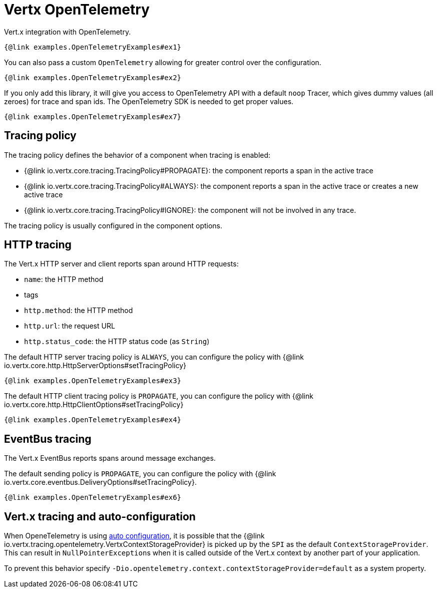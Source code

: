 = Vertx OpenTelemetry

Vert.x integration with OpenTelemetry.

[source,$lang]
----
{@link examples.OpenTelemetryExamples#ex1}
----

You can also pass a custom `OpenTelemetry` allowing for greater control
over the configuration.

[source,$lang]
----
{@link examples.OpenTelemetryExamples#ex2}
----

If you only add this library, it will give you access to OpenTelemetry API with a default `noop` Tracer,
which gives dummy values (all zeroes) for trace and span ids. The OpenTelemetry SDK is needed to get proper values.

[source,$lang]
----
{@link examples.OpenTelemetryExamples#ex7}
----

== Tracing policy

The tracing policy defines the behavior of a component when tracing is enabled:

- {@link io.vertx.core.tracing.TracingPolicy#PROPAGATE}: the component reports a span in the active trace
- {@link io.vertx.core.tracing.TracingPolicy#ALWAYS}: the component reports a span in the active trace or creates a new active trace
- {@link io.vertx.core.tracing.TracingPolicy#IGNORE}: the component will not be involved in any trace.

The tracing policy is usually configured in the component options.

== HTTP tracing

The Vert.x HTTP server and client reports span around HTTP requests:

- `name`: the HTTP method
- tags
  - `http.method`: the HTTP method
  - `http.url`: the request URL
  - `http.status_code`: the HTTP status code (as `String`)

The default HTTP server tracing policy is `ALWAYS`, you can configure the policy with {@link io.vertx.core.http.HttpServerOptions#setTracingPolicy}

[source,$lang]
----
{@link examples.OpenTelemetryExamples#ex3}
----

The default HTTP client tracing policy is `PROPAGATE`, you can configure the policy with {@link io.vertx.core.http.HttpClientOptions#setTracingPolicy}

[source,$lang]
----
{@link examples.OpenTelemetryExamples#ex4}
----

== EventBus tracing

The Vert.x EventBus reports spans around message exchanges.

The default sending policy is `PROPAGATE`, you can configure the policy with {@link io.vertx.core.eventbus.DeliveryOptions#setTracingPolicy}.

[source,$lang]
----
{@link examples.OpenTelemetryExamples#ex6}
----

== Vert.x tracing and auto-configuration

When OpeneTelemetry is using https://opentelemetry.io/docs/instrumentation/java/manual/#automatic-configuration[auto configuration], it is possible
that the {@link io.vertx.tracing.opentelemetry.VertxContextStorageProvider} is picked up by the ``SPI`` as the default ``ContextStorageProvider``.
This can result in ``NullPointerException``s when it is called outside of the Vert.x context by another part of your application.

To prevent this behavior specify ``-Dio.opentelemetry.context.contextStorageProvider=default`` as a system property. 

